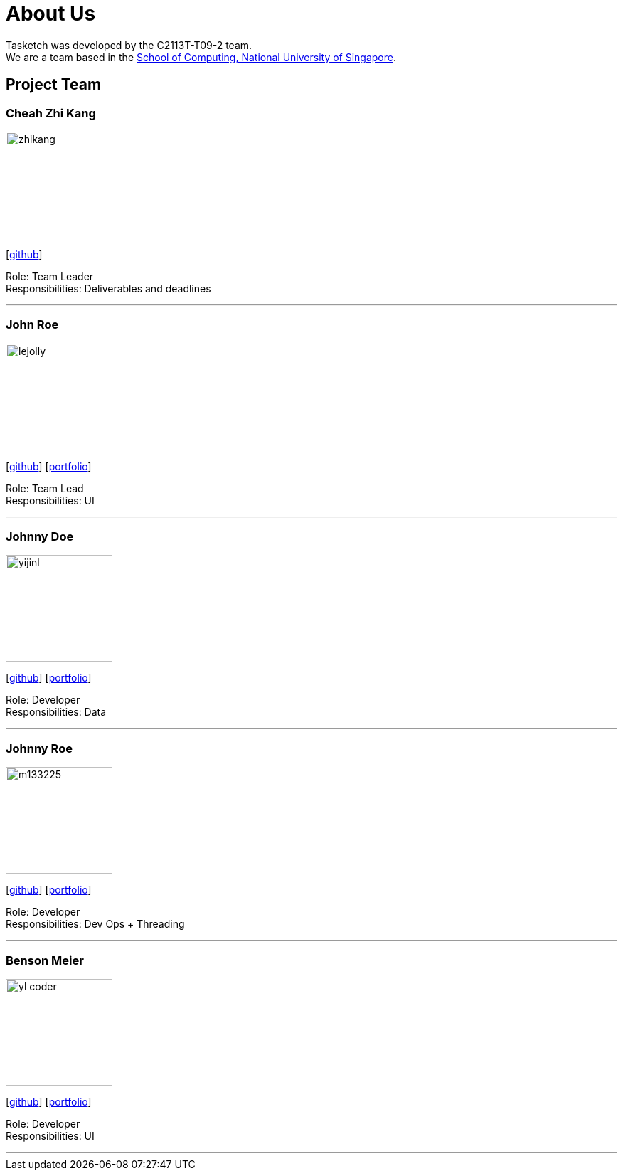 = About Us
:site-section: AboutUs
:relfileprefix: team/
:imagesDir: images
:stylesDir: stylesheets

Tasketch was developed by the C2113T-T09-2 team. +
We are a team based in the http://www.comp.nus.edu.sg[School of Computing, National University of Singapore].

== Project Team

=== Cheah Zhi Kang
image::zhikang.png[width="150", align="left"]
{empty}[https://github.com/cheahzk[github]]

Role: Team Leader +
Responsibilities: Deliverables and deadlines +

'''

=== John Roe
image::lejolly.jpg[width="150", align="left"]
{empty}[http://github.com/lejolly[github]] [<<johndoe#, portfolio>>]

Role: Team Lead +
Responsibilities: UI

'''

=== Johnny Doe
image::yijinl.jpg[width="150", align="left"]
{empty}[http://github.com/yijinl[github]] [<<johndoe#, portfolio>>]

Role: Developer +
Responsibilities: Data

'''

=== Johnny Roe
image::m133225.jpg[width="150", align="left"]
{empty}[http://github.com/m133225[github]] [<<johndoe#, portfolio>>]

Role: Developer +
Responsibilities: Dev Ops + Threading

'''

=== Benson Meier
image::yl_coder.jpg[width="150", align="left"]
{empty}[http://github.com/yl-coder[github]] [<<johndoe#, portfolio>>]

Role: Developer +
Responsibilities: UI

'''

